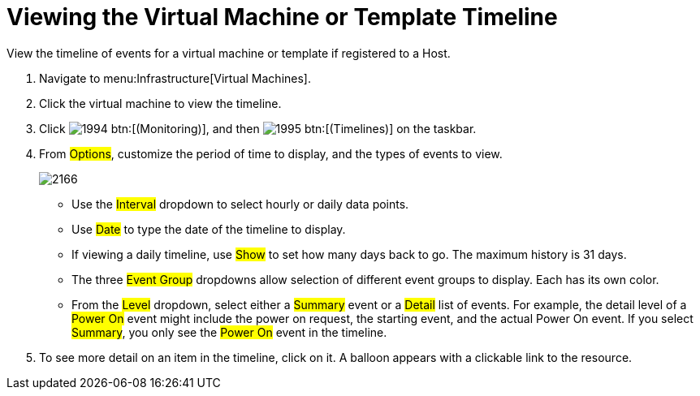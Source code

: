 [[_to_view_the_timeline_for_a_virtual_machine_or_template]]
= Viewing the Virtual Machine or Template Timeline

View the timeline of events for a virtual machine or template if registered to a Host.

. Navigate to menu:Infrastructure[Virtual Machines].
. Click the virtual machine to view the timeline.
. Click  image:images/1994.png[] btn:[(Monitoring)], and then  image:images/1995.png[] btn:[(Timelines)] on the taskbar.
. From #Options#, customize the period of time to display, and the types of events to view.
+

image::images/2166.png[]
+
* Use the #Interval# dropdown to select hourly or daily data points.
* Use #Date# to type the date of the timeline to display.
* If viewing a daily timeline, use #Show# to set how many days back to go.
  The maximum history is 31 days.
* The three #Event Group# dropdowns allow selection of different event groups to display.
  Each has its own color.
* From the #Level# dropdown, select either a #Summary# event or a #Detail# list of events.
  For example, the detail level of a #Power On# event might include the power on request, the starting event, and the actual Power On event.
  If you select #Summary#, you only see the #Power On# event in the timeline.

. To see more detail on an item in the timeline, click on it.
  A balloon appears with a clickable link to the resource.

